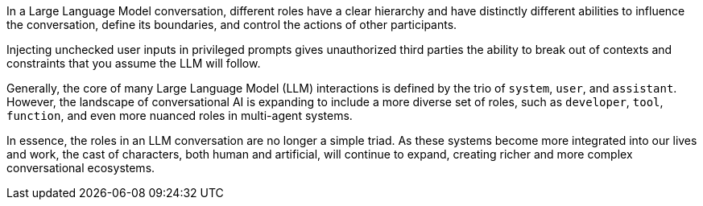In a Large Language Model conversation, different roles have a clear hierarchy
and have distinctly different abilities to influence the conversation, define
its boundaries, and control the actions of other participants.

Injecting unchecked user inputs in privileged prompts gives unauthorized third
parties the ability to break out of contexts and constraints that you assume the
LLM will follow.

Generally, the core of many Large Language Model (LLM) interactions is defined
by the trio of `system`, `user`, and `assistant`. However, the landscape of
conversational AI is expanding to include a more diverse set of roles, such as
`developer`, `tool`, `function`, and even more nuanced roles in multi-agent
systems.

In essence, the roles in an LLM conversation are no longer a simple triad. As
these systems become more integrated into our lives and work, the cast of
characters, both human and artificial, will continue to expand, creating richer
and more complex conversational ecosystems.
